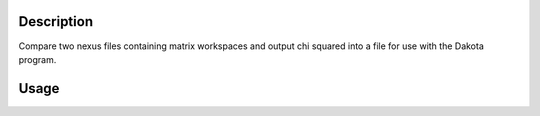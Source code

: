 .. algorithm::

.. summary::

.. relatedalgorithms::

.. properties::

Description
-----------

Compare two nexus files containing matrix workspaces and output chi
squared into a file for use with the Dakota program.

Usage
-----

.. testcode:: DakotaChiSquared

    #We need to create some files
    import mantid,os.path
    datafile=os.path.join(mantid.config.getString('defaultsave.directory'),'DakotaChiSquared_data.nxs')
    simfile=os.path.join(mantid.config.getString('defaultsave.directory'),'DakotaChiSquared_sim.nxs')
    chifile=os.path.join(mantid.config.getString('defaultsave.directory'),'DakotaChiSquared_chi.txt')

    CreateWorkspace(OutputWorkspace='data',DataX='1,2,3,4,5',DataY='1,0,1,4,4',DataE='1,1,1,2,2')
    CreateWorkspace(OutputWorkspace='sim',DataX='1,2,3,4,5',DataY='1,1,1,1,1',DataE='0,0,0,0,0')
    SaveNexus('data',datafile)
    SaveNexus('sim',simfile)

    #clean up the workspaces
    DeleteWorkspace("data")
    DeleteWorkspace("sim")

    #run the algorithm
    result=DakotaChiSquared(datafile,simfile,chifile)

    #Test to see if everything is ok
    print("Chi squared is {}".format(result[0]))
    print("Residuals are {}".format(result[1].dataY(0)))
    #and the content of the file
    f = open(chifile,'r')
    chistr=f.read()
    print("Content of the file : {}".format(chistr.strip()))
    f.close()

.. testcleanup:: DakotaChiSquared

    DeleteWorkspace(result[1])
    import mantid,os.path
    datafile=os.path.join(mantid.config.getString('defaultsave.directory'),'DakotaChiSquared_data.nxs')
    simfile=os.path.join(mantid.config.getString('defaultsave.directory'),'DakotaChiSquared_sim.nxs')
    chifile=os.path.join(mantid.config.getString('defaultsave.directory'),'DakotaChiSquared_chi.txt')
    os.remove(datafile)
    os.remove(simfile)
    os.remove(chifile)

.. testoutput:: DakotaChiSquared

    Chi squared is 5.5
    Residuals are [ 0.  -1.   0.   1.5  1.5]
    Content of the file : 5.5 obj_fn



.. categories::

.. sourcelink::
